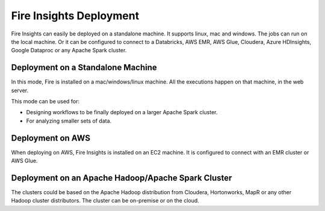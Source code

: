 Fire Insights Deployment 
================

Fire Insights can easily be deployed on a standalone machine. It supports linux, mac and windows. The jobs can run on the local machine. Or it can be configured to connect to a Databricks, AWS EMR, AWS Glue, Cloudera, Azure HDInsights, Google Dataproc or any Apache Spark cluster.

Deployment on a Standalone Machine
----------------------------------

In this mode, Fire is installed on a mac/windows/linux machine. All the executions happen on that machine, in the web server.

This mode can be used for:

* Designing workflows to be finally deployed on a larger Apache Spark cluster.
* For analyzing smaller sets of data.

Deployment on AWS
-----------------

When deploying on AWS, Fire Insights is installed on an EC2 machine. It is configured to connect with an EMR cluster or AWS Glue.

Deployment on an Apache Hadoop/Apache Spark Cluster
-------------------------------------

The clusters could be based on the Apache Hadoop distribution from Cloudera, Hortonworks, MapR or any other Hadoop cluster distributors. The cluster can be on-premise or on the cloud.




   
